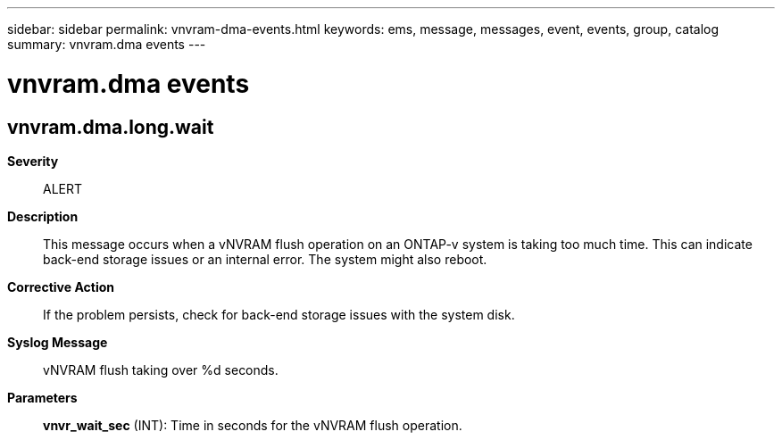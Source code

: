 ---
sidebar: sidebar
permalink: vnvram-dma-events.html
keywords: ems, message, messages, event, events, group, catalog
summary: vnvram.dma events
---

= vnvram.dma events
:toclevels: 1
:hardbreaks:
:nofooter:
:icons: font
:linkattrs:
:imagesdir: ./media/

== vnvram.dma.long.wait
*Severity*::
ALERT
*Description*::
This message occurs when a vNVRAM flush operation on an ONTAP-v system is taking too much time. This can indicate back-end storage issues or an internal error. The system might also reboot.
*Corrective Action*::
If the problem persists, check for back-end storage issues with the system disk.
*Syslog Message*::
vNVRAM flush taking over %d seconds.
*Parameters*::
*vnvr_wait_sec* (INT): Time in seconds for the vNVRAM flush operation.
